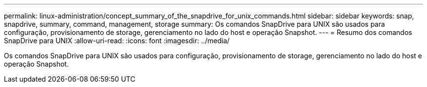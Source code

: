 ---
permalink: linux-administration/concept_summary_of_the_snapdrive_for_unix_commands.html 
sidebar: sidebar 
keywords: snap, snapdrive, summary, command, management, storage 
summary: Os comandos SnapDrive para UNIX são usados para configuração, provisionamento de storage, gerenciamento no lado do host e operação Snapshot. 
---
= Resumo dos comandos SnapDrive para UNIX
:allow-uri-read: 
:icons: font
:imagesdir: ../media/


[role="lead"]
Os comandos SnapDrive para UNIX são usados para configuração, provisionamento de storage, gerenciamento no lado do host e operação Snapshot.
